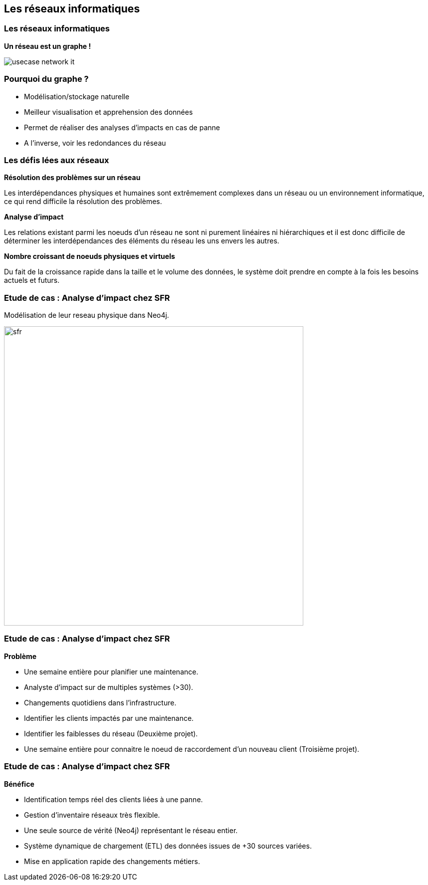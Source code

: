 == Les réseaux informatiques

=== Les réseaux informatiques

**Un réseau est un graphe !**

image::assets/use-case/network/usecase-network-it.png[]

=== Pourquoi du graphe ?

* Modélisation/stockage naturelle
* Meilleur visualisation et apprehension des données
* Permet de réaliser des analyses d'impacts en cas de panne
* A l'inverse, voir les redondances du réseau

=== Les défis lées aux réseaux

**Résolution des problèmes sur un réseau**

Les interdépendances physiques et humaines sont extrêmement complexes dans un réseau
ou un environnement informatique, ce qui rend difficile la résolution des problèmes.


**Analyse d'impact**

Les relations existant parmi les noeuds d’un réseau ne sont ni purement linéaires ni hiérarchiques
et il est donc difficile de déterminer les interdépendances des éléments du réseau les uns envers les autres.


**Nombre croissant de noeuds physiques et virtuels**

Du fait de la croissance rapide dans la taille et le volume des données,
le système doit prendre en compte à la fois les besoins actuels et futurs.


=== Etude de cas : Analyse d'impact chez SFR

Modélisation de leur reseau physique dans Neo4j.

image::assets/use-case/network/sfr.png[height="600"]

=== Etude de cas : Analyse d'impact chez SFR

**Problème**

* Une semaine entière pour planifier une maintenance.
* Analyste d’impact sur de multiples systèmes (>30).
* Changements quotidiens dans l’infrastructure.
* Identifier les clients impactés par une maintenance.
* Identifier les faiblesses du réseau (Deuxième projet).
* Une semaine entière pour connaitre le noeud de raccordement d'un nouveau client (Troisième projet).

=== Etude de cas : Analyse d'impact chez SFR

**Bénéfice**

* Identification temps réel des clients liées à une panne.
* Gestion d’inventaire réseaux très flexible.
* Une seule source de vérité (Neo4j) représentant le réseau entier.
* Système dynamique de chargement (ETL)  des données issues de +30 sources variées.
* Mise en application rapide des changements métiers.

